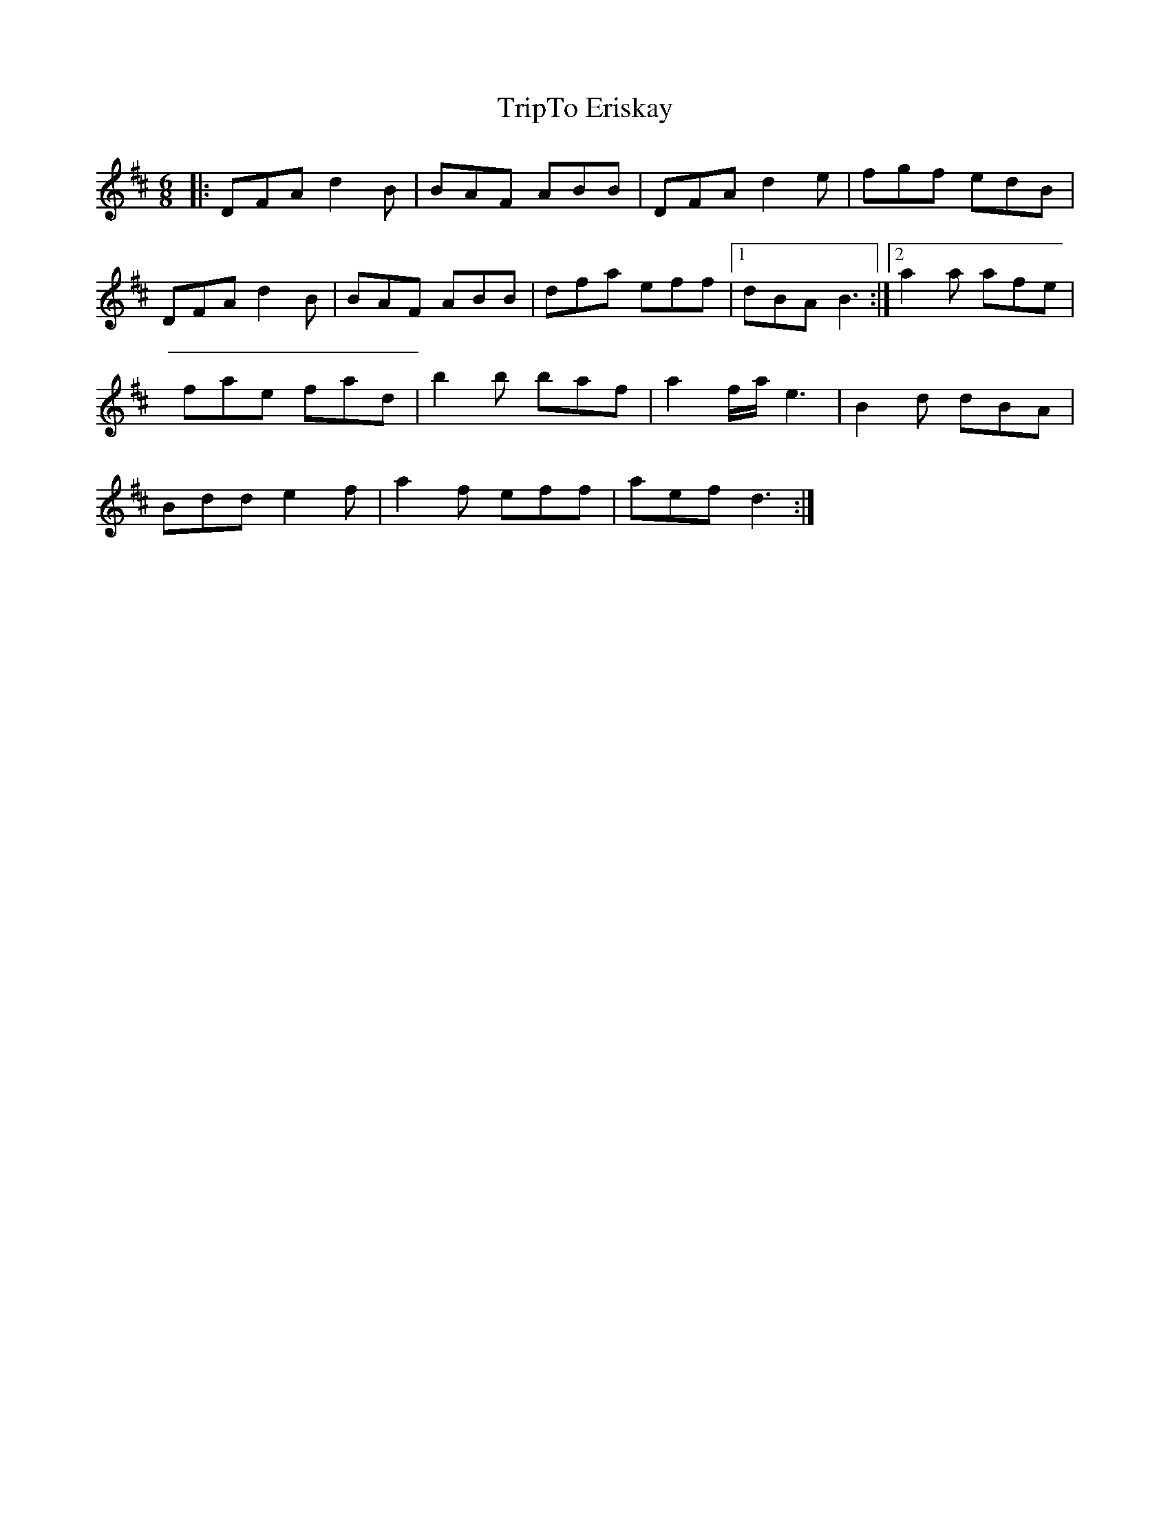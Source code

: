 X: 1
T: TripTo Eriskay
Z: joe devins
S: https://thesession.org/tunes/7836#setting7836
R: jig
M: 6/8
L: 1/8
K: Dmaj
|:DFA d2B|BAF ABB|DFA d2e|fgf edB|
DFA d2B|BAF ABB|dfa eff|1 dBA B3:|2 a2a afe|
fae fad|b2b baf|a2f/a/e3|B2d dBA|
Bdd e2f|a2f eff|aef d3:|
